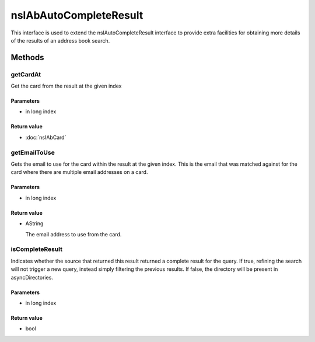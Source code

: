 =======================
nsIAbAutoCompleteResult
=======================

This interface is used to extend the nsIAutoCompleteResult interface to
provide extra facilities for obtaining more details of the results of
an address book search.

Methods
=======

getCardAt
---------

Get the card from the result at the given index

Parameters
^^^^^^^^^^

* in long index

Return value
^^^^^^^^^^^^

* :doc:`nsIAbCard`

getEmailToUse
-------------

Gets the email to use for the card within the result at the given index.
This is the email that was matched against for the card where there are
multiple email addresses on a card.

Parameters
^^^^^^^^^^

* in long index

Return value
^^^^^^^^^^^^

* AString

  The email address to use from the card.

isCompleteResult
----------------

Indicates whether the source that returned this result returned a
complete result for the query. If true, refining the search will not
trigger a new query, instead simply filtering the previous results.
If false, the directory will be present in asyncDirectories.

Parameters
^^^^^^^^^^

* in long index

Return value
^^^^^^^^^^^^

* bool
